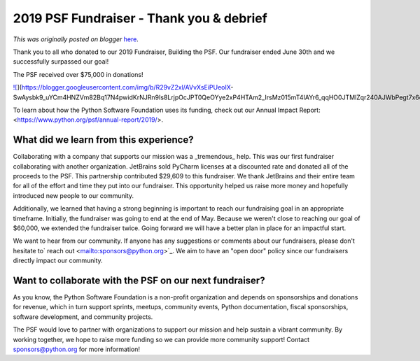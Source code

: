 .. post:: 2019-07-11
   :tags: post, legacy-blogger
   :author: Python Software Foundation
   :category: Legacy
   :location: World
   :language: en

2019 PSF Fundraiser - Thank you & debrief
=========================================

*This was originally posted on blogger* `here <https://pyfound.blogspot.com/2019/07/2019-psf-fundraiser-thank-you-debrief.html>`_.

  
  
Thank you to all who donated to our 2019 Fundraiser, Building the PSF.  Our
fundraiser ended June 30th and we successfully surpassed our goal!  
  

The PSF received over $75,000 in donations!

  

`![ <https://blogger.googleusercontent.com/img/b/R29vZ2xl/AVvXsEiPUeoIX-
SwAysbk9_uYCm4HNZVm82Bq17N4pwidKrNJRn9Is8LrjpOcJPT0QeOYye2xP4HTAm2_IrsMz015mT4IAYr6_qqHO0JTMlZqr240AJWbPegt7x6csiWRnjXE50_Vo8/s320/shutterstock_439259542.jpg>`_](https://blogger.googleusercontent.com/img/b/R29vZ2xl/AVvXsEiPUeoIX-
SwAysbk9_uYCm4HNZVm82Bq17N4pwidKrNJRn9Is8LrjpOcJPT0QeOYye2xP4HTAm2_IrsMz015mT4IAYr6_qqHO0JTMlZqr240AJWbPegt7x6csiWRnjXE50_Vo8/s1600/shutterstock_439259542.jpg)

  
To learn about how the Python Software Foundation uses its funding, check out
our Annual Impact Report: <https://www.python.org/psf/annual-report/2019/>.  
  

What did we learn from this experience?
~~~~~~~~~~~~~~~~~~~~~~~~~~~~~~~~~~~~~~~

Collaborating with a company that supports our mission was a _tremendous_
help. This was our first fundraiser collaborating with another organization.
JetBrains sold PyCharm licenses at a discounted rate and donated all of the
proceeds to the PSF. This partnership contributed $29,609 to this fundraiser.
We thank JetBrains and their entire team for all of the effort and time they
put into our fundraiser. This opportunity helped us raise more money and
hopefully introduced new people to our community.

  

Additionally, we learned that having a strong beginning is important to reach
our fundraising goal in an appropriate timeframe. Initially, the fundraiser
was going to end at the end of May. Because we weren't close to reaching our
goal of $60,000, we extended the fundraiser twice. Going forward we will have
a better plan in place for an impactful start.  
  
We want to hear from our community. If anyone has any suggestions or comments
about our fundraisers, please don't hesitate to` reach
out <mailto:sponsors@python.org>`_. We aim to have an "open door" policy since
our fundraisers directly impact our community.  
  

Want to collaborate with the PSF on our next fundraiser?
~~~~~~~~~~~~~~~~~~~~~~~~~~~~~~~~~~~~~~~~~~~~~~~~~~~~~~~~

As you know, the Python Software Foundation is a non-profit organization and
depends on sponsorships and donations for revenue, which in turn support
sprints, meetups, community events, Python documentation, fiscal sponsorships,
software development, and community projects.

  

The PSF would love to partner with organizations to support our mission and
help sustain a vibrant community. By working together, we hope to raise more
funding so we can provide more community support! Contact
`sponsors@python.org <mailto:sponsors@python.org>`_ for more information!

  

